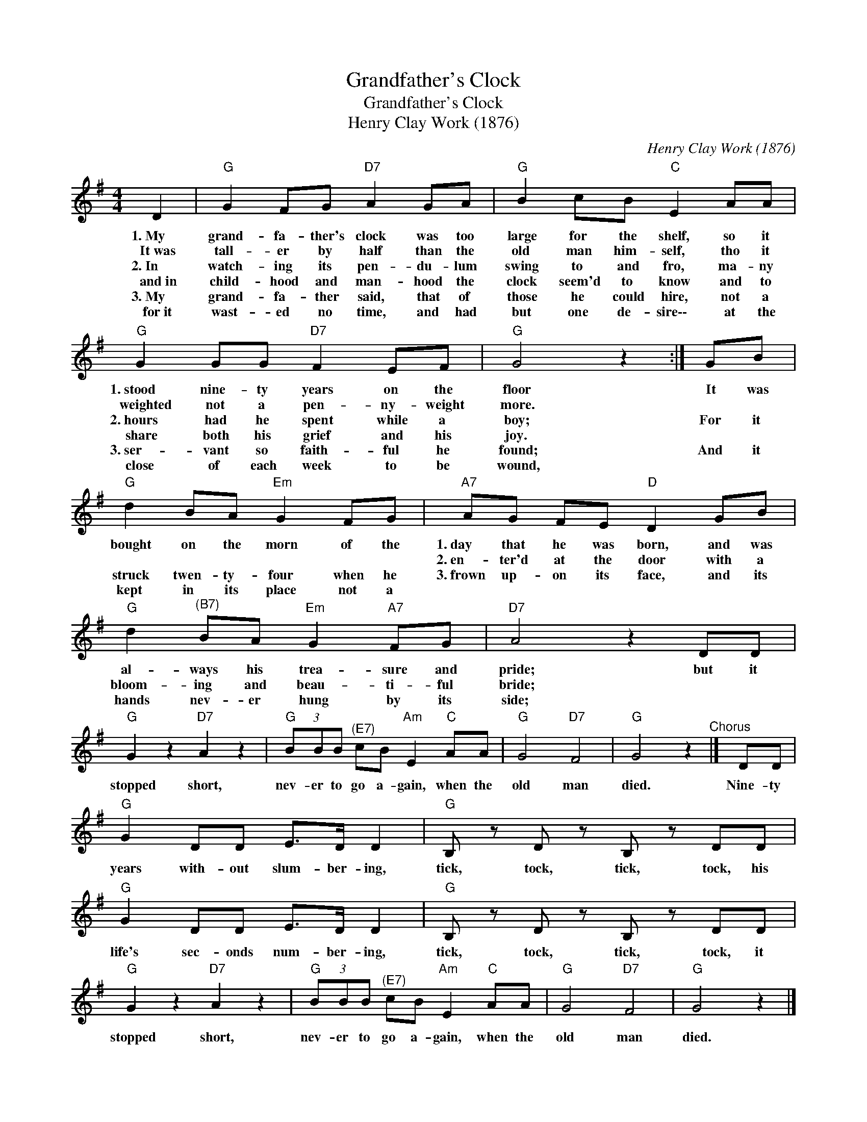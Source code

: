 X:1
T:Grandfather's Clock
T:Grandfather's Clock
T:Henry Clay Work (1876)
C:Henry Clay Work (1876)
L:1/8
M:4/4
K:G
V:1 treble 
V:1
 D2 |"G" G2 FG"D7" A2 GA |"G" B2 cB"C" E2 AA |"G" G2 GG"D7" F2 EF |"G" G4 z2 :| GB | %6
w: 1.~My|grand- fa- ther's clock was too|large for the shelf, so it|1.~stood nine- ty years on the|floor|~It was|
w: It~was|tall- er by half than the|old man him- self, tho it|weighted not a pen- ny- weight|more.||
w: 2.~In|watch- ing its pen- du- lum|swing to and fro, ma- ny|2.~hours had he spent while a|boy;|For it|
w: and~in|child- hood and man- hood the|clock seem'd to know and to|share both his grief and his|joy.||
w: 3.~My|grand- fa- ther said, that of|those he could hire, not a|3.~ser- vant so faith- ful he|found;|And it|
w: for~it|wast- ed no time, and had|but one de- sire\-\- at the|close of each week to be|wound,||
"G" d2 BA"Em" G2 FG |"A7" AG FE"D" D2 GB |"G" d2"^(B7)" BA"Em" G2"A7" FG |"D7" A4 z2 DD | %10
w: bought on the morn of the|1.~day that he was born, and was|al- ways his trea- sure and|pride; but it|
w: |2.~en- ter'd at the door with a|bloom- ing and beau- ti- ful|bride; * *|
w: struck twen- ty- four when he|3.~frown up- on its face, and its|hands nev- er hung by its|side; * *|
w: ||||
w: kept in its place not a||||
w: ||||
"G" G2 z2"D7" A2 z2 |"G" (3BBB"^(E7)" cB"Am" E2"C" AA |"G" G4"D7" F4 |"G" G4 z2"^Chorus" |] DD | %15
w: stopped short,|nev- er to go a- gain, when the|old man|died.|Nine- ty|
w: |||||
w: |||||
w: |||||
w: |||||
w: |||||
"G" G2 DD E>D D2 |"G" B, z D z B, z DD |"G" G2 DD E>D D2 |"G" B, z D z B, z DD | %19
w: years with- out slum- ber- ing,|tick, tock, tick, tock, his|life's sec- onds num- ber- ing,|tick, tock, tick, tock, it|
w: ||||
w: ||||
w: ||||
w: ||||
w: ||||
"G" G2 z2"D7" A2 z2 |"G" (3BBB"^(E7)" cB"Am" E2"C" AA |"G" G4"D7" F4 |"G" G4 z2 |] %23
w: stopped short,|nev- er to go a- gain, when the|old man|died.|
w: ||||
w: ||||
w: ||||
w: ||||
w: ||||


